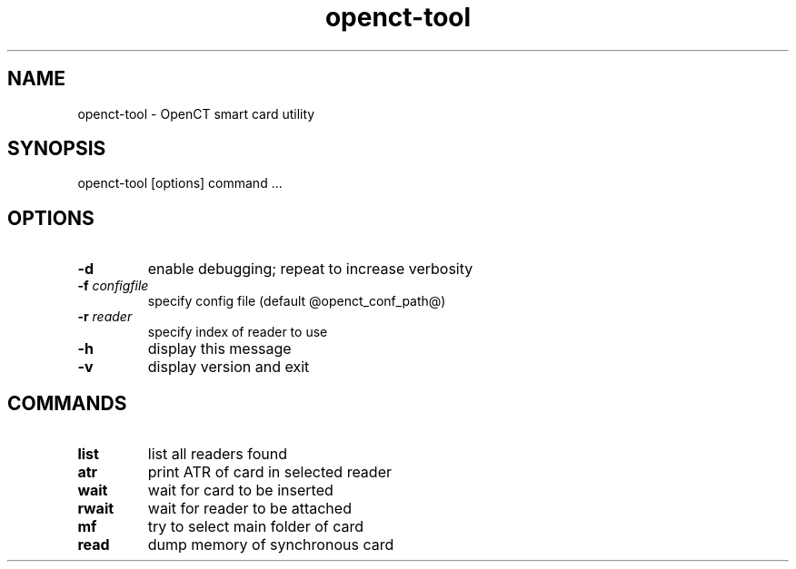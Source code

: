 .TH openct-tool "1" "May 2005" "OpenCT 0.6.20" "OpenCT"
.SH NAME
openct-tool \- OpenCT smart card utility
.SH SYNOPSIS
openct\-tool [options] command ...
.SH OPTIONS
.TP
\fB\-d\fR
enable debugging; repeat to increase verbosity
.TP
\fB\-f\fR \fIconfigfile\fR
specify config file (default @openct_conf_path@)
.TP
\fB\-r\fR \fIreader\fR
specify index of reader to use
.TP
\fB\-h\fR
display this message
.TP
\fB\-v\fR
display version and exit
.SH COMMANDS
.TP
\fBlist\fR
list all readers found
.TP
\fBatr\fR
print ATR of card in selected reader
.TP
\fBwait\fR
wait for card to be inserted
.TP
\fBrwait\fR
wait for reader to be attached
.TP
\fBmf\fR
try to select main folder of card
.TP
\fBread\fR
dump memory of synchronous card
